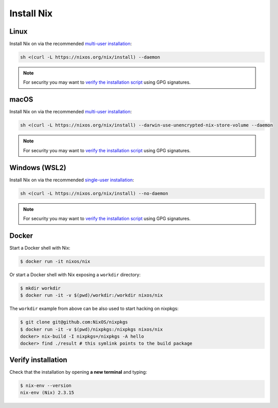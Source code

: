 .. _install-nix:

Install Nix
===========

Linux
-----

Install Nix on via the recommended `multi-user installation <https://nixos.org/manual/nix/stable/#chap-installation>`_:

.. code:: bash

   sh <(curl -L https://nixos.org/nix/install) --daemon

.. note::

  For security you may want to `verify the installation script`_ using GPG signatures.


macOS
-----

Install Nix on via the recommended `multi-user installation <https://nixos.org/manual/nix/stable/#chap-installation>`_:

.. code:: bash

   sh <(curl -L https://nixos.org/nix/install) --darwin-use-unencrypted-nix-store-volume --daemon


.. note::

   For security you may want to `verify the installation script`_ using GPG signatures.


Windows (WSL2)
--------------

Install Nix on via the recommended `single-user installation <https://nixos.org/manual/nix/stable/#chap-installation>`_:

.. code:: bash

  sh <(curl -L https://nixos.org/nix/install) --no-daemon

.. note::

   For security you may want to `verify the installation script`_ using GPG signatures.


Docker
------

Start a Docker shell with Nix:

.. code:: bash

      $ docker run -it nixos/nix

Or start a Docker shell with Nix exposing a ``workdir`` directory:

.. code:: bash

      $ mkdir workdir
      $ docker run -it -v $(pwd)/workdir:/workdir nixos/nix

The ``workdir`` example from above can be also used to start hacking on nixpkgs:

.. code:: bash

      $ git clone git@github.com:NixOS/nixpkgs
      $ docker run -it -v $(pwd)/nixpkgs:/nixpkgs nixos/nix
      docker> nix-build -I nixpkgs=/nixpkgs -A hello
      docker> find ./result # this symlink points to the build package
   
Verify installation
-------------------

Check that the installation by opening **a new terminal** and typing:


.. code:: bash

   $ nix-env --version
   nix-env (Nix) 2.3.15

.. _verify the installation script: https://nixos.org/download.html#nix-verify-installation
